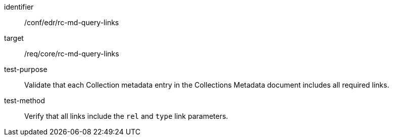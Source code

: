 [[ats_collections_rc-md-query-links]]
[abstract_test]
====
[%metadata]
identifier:: /conf/edr/rc-md-query-links
target:: /req/core/rc-md-query-links
test-purpose:: Validate that each Collection metadata entry in the Collections Metadata document includes all required links.
test-method:: Verify that all links include the `rel` and `type` link parameters.
====